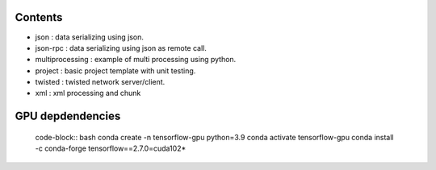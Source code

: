 

========
Contents
========

* json             :   data serializing using json.
* json-rpc         :   data serializing using json as remote call.
* multiprocessing  : example of multi processing using python.
* project          : basic project template with unit testing.
* twisted          : twisted network server/client.
* xml              : xml processing and chunk 


=================
GPU depdendencies
=================

    code-block:: bash
    conda create -n tensorflow-gpu python=3.9
    conda activate tensorflow-gpu
    conda install -c conda-forge tensorflow==2.7.0=cuda102*
